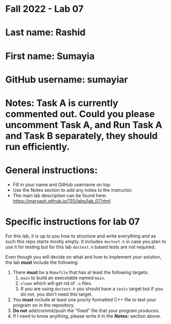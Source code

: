 * Fall 2022 - Lab 07

* Last name: Rashid

* First name: Sumayia

* GitHub username: sumayiar

* Notes: Task A is currently commented out. Could you please uncomment Task A, and Run Task A and Task B separately, they should run efficiently.


  
* General instructions:
- Fill in your name and GitHub username on top.
- Use the Notes section to add any notes to the instructor.
- The main lab description can be found here:
  https://maryash.github.io/135/labs/lab_07.html 


* Specific instructions for lab 07

For this lab, it is up to you how to structure and write everything
and as such this repo starts mostly empty. It includes ~doctest.h~ in
case you plan to use it for testing but for this lab ~doctest.h~ based
tests are not required.

Even though you will decide on what and how to implement your
solution, the lab *must* include the following:

1. There *must* be a ~Makefile~ that has at least the following
   targets: 
   1. ~main~ to build an executable named ~main~.
   2. ~clean~ which will get rid of ~.o~ files.
   3. If you are using ~doctest.h~ you should have a ~tests~ target but
      if you do not, you don't need this target.
2. You *must* include at least one poorly formatted C++ file to test
   your program on in the repository.
3. *Do not* add/commit/push the "fixed" file that your program
   produces.
4. If I need to know anything, please write it in the *Notes:* section
   above.




